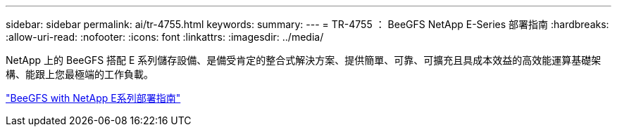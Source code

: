 ---
sidebar: sidebar 
permalink: ai/tr-4755.html 
keywords:  
summary:  
---
= TR-4755 ： BeeGFS NetApp E-Series 部署指南
:hardbreaks:
:allow-uri-read: 
:nofooter: 
:icons: font
:linkattrs: 
:imagesdir: ../media/


[role="lead"]
NetApp 上的 BeeGFS 搭配 E 系列儲存設備、是備受肯定的整合式解決方案、提供簡單、可靠、可擴充且具成本效益的高效能運算基礎架構、能跟上您最極端的工作負載。

link:https://www.netapp.com/us/media/tr-4755.pdf["BeeGFS with NetApp E系列部署指南"^]
